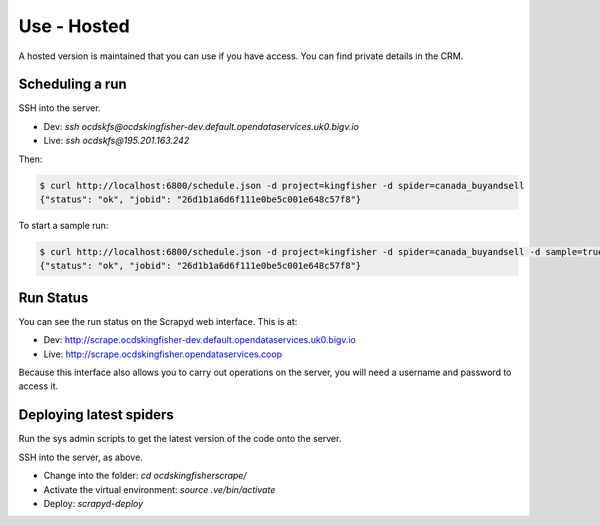 Use - Hosted
============

A hosted version is maintained that you can use if you have access. You can find private details in the CRM.

Scheduling a run
----------------

SSH into the server.

*  Dev: `ssh ocdskfs@ocdskingfisher-dev.default.opendataservices.uk0.bigv.io`
*  Live: `ssh ocdskfs@195.201.163.242`

Then:

.. code-block:: bash

    $ curl http://localhost:6800/schedule.json -d project=kingfisher -d spider=canada_buyandsell
    {"status": "ok", "jobid": "26d1b1a6d6f111e0be5c001e648c57f8"}

To start a sample run:

.. code-block:: bash

    $ curl http://localhost:6800/schedule.json -d project=kingfisher -d spider=canada_buyandsell -d sample=true
    {"status": "ok", "jobid": "26d1b1a6d6f111e0be5c001e648c57f8"}

Run Status
----------

You can see the run status on the Scrapyd web interface. This is at:

*  Dev: http://scrape.ocdskingfisher-dev.default.opendataservices.uk0.bigv.io
*  Live: http://scrape.ocdskingfisher.opendataservices.coop

Because this interface also allows you to carry out operations on the server, you will need a username and password to access it.

Deploying latest spiders
------------------------

Run the sys admin scripts to get the latest version of the code onto the server.

SSH into the server, as above.

*  Change into the folder: `cd ocdskingfisherscrape/`
*  Activate the virtual environment: `source .ve/bin/activate`
*  Deploy: `scrapyd-deploy`
